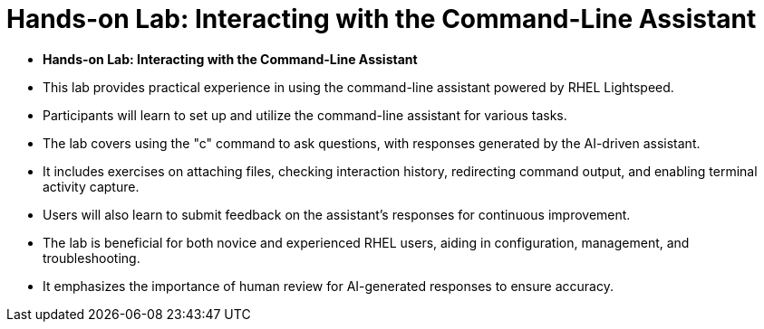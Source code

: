 #  Hands-on Lab: Interacting with the Command-Line Assistant

- **Hands-on Lab: Interacting with the Command-Line Assistant**

  - This lab provides practical experience in using the command-line assistant powered by RHEL Lightspeed.
  - Participants will learn to set up and utilize the command-line assistant for various tasks.
  - The lab covers using the "c" command to ask questions, with responses generated by the AI-driven assistant.
  - It includes exercises on attaching files, checking interaction history, redirecting command output, and enabling terminal activity capture.
  - Users will also learn to submit feedback on the assistant's responses for continuous improvement.
  - The lab is beneficial for both novice and experienced RHEL users, aiding in configuration, management, and troubleshooting.
  - It emphasizes the importance of human review for AI-generated responses to ensure accuracy.
